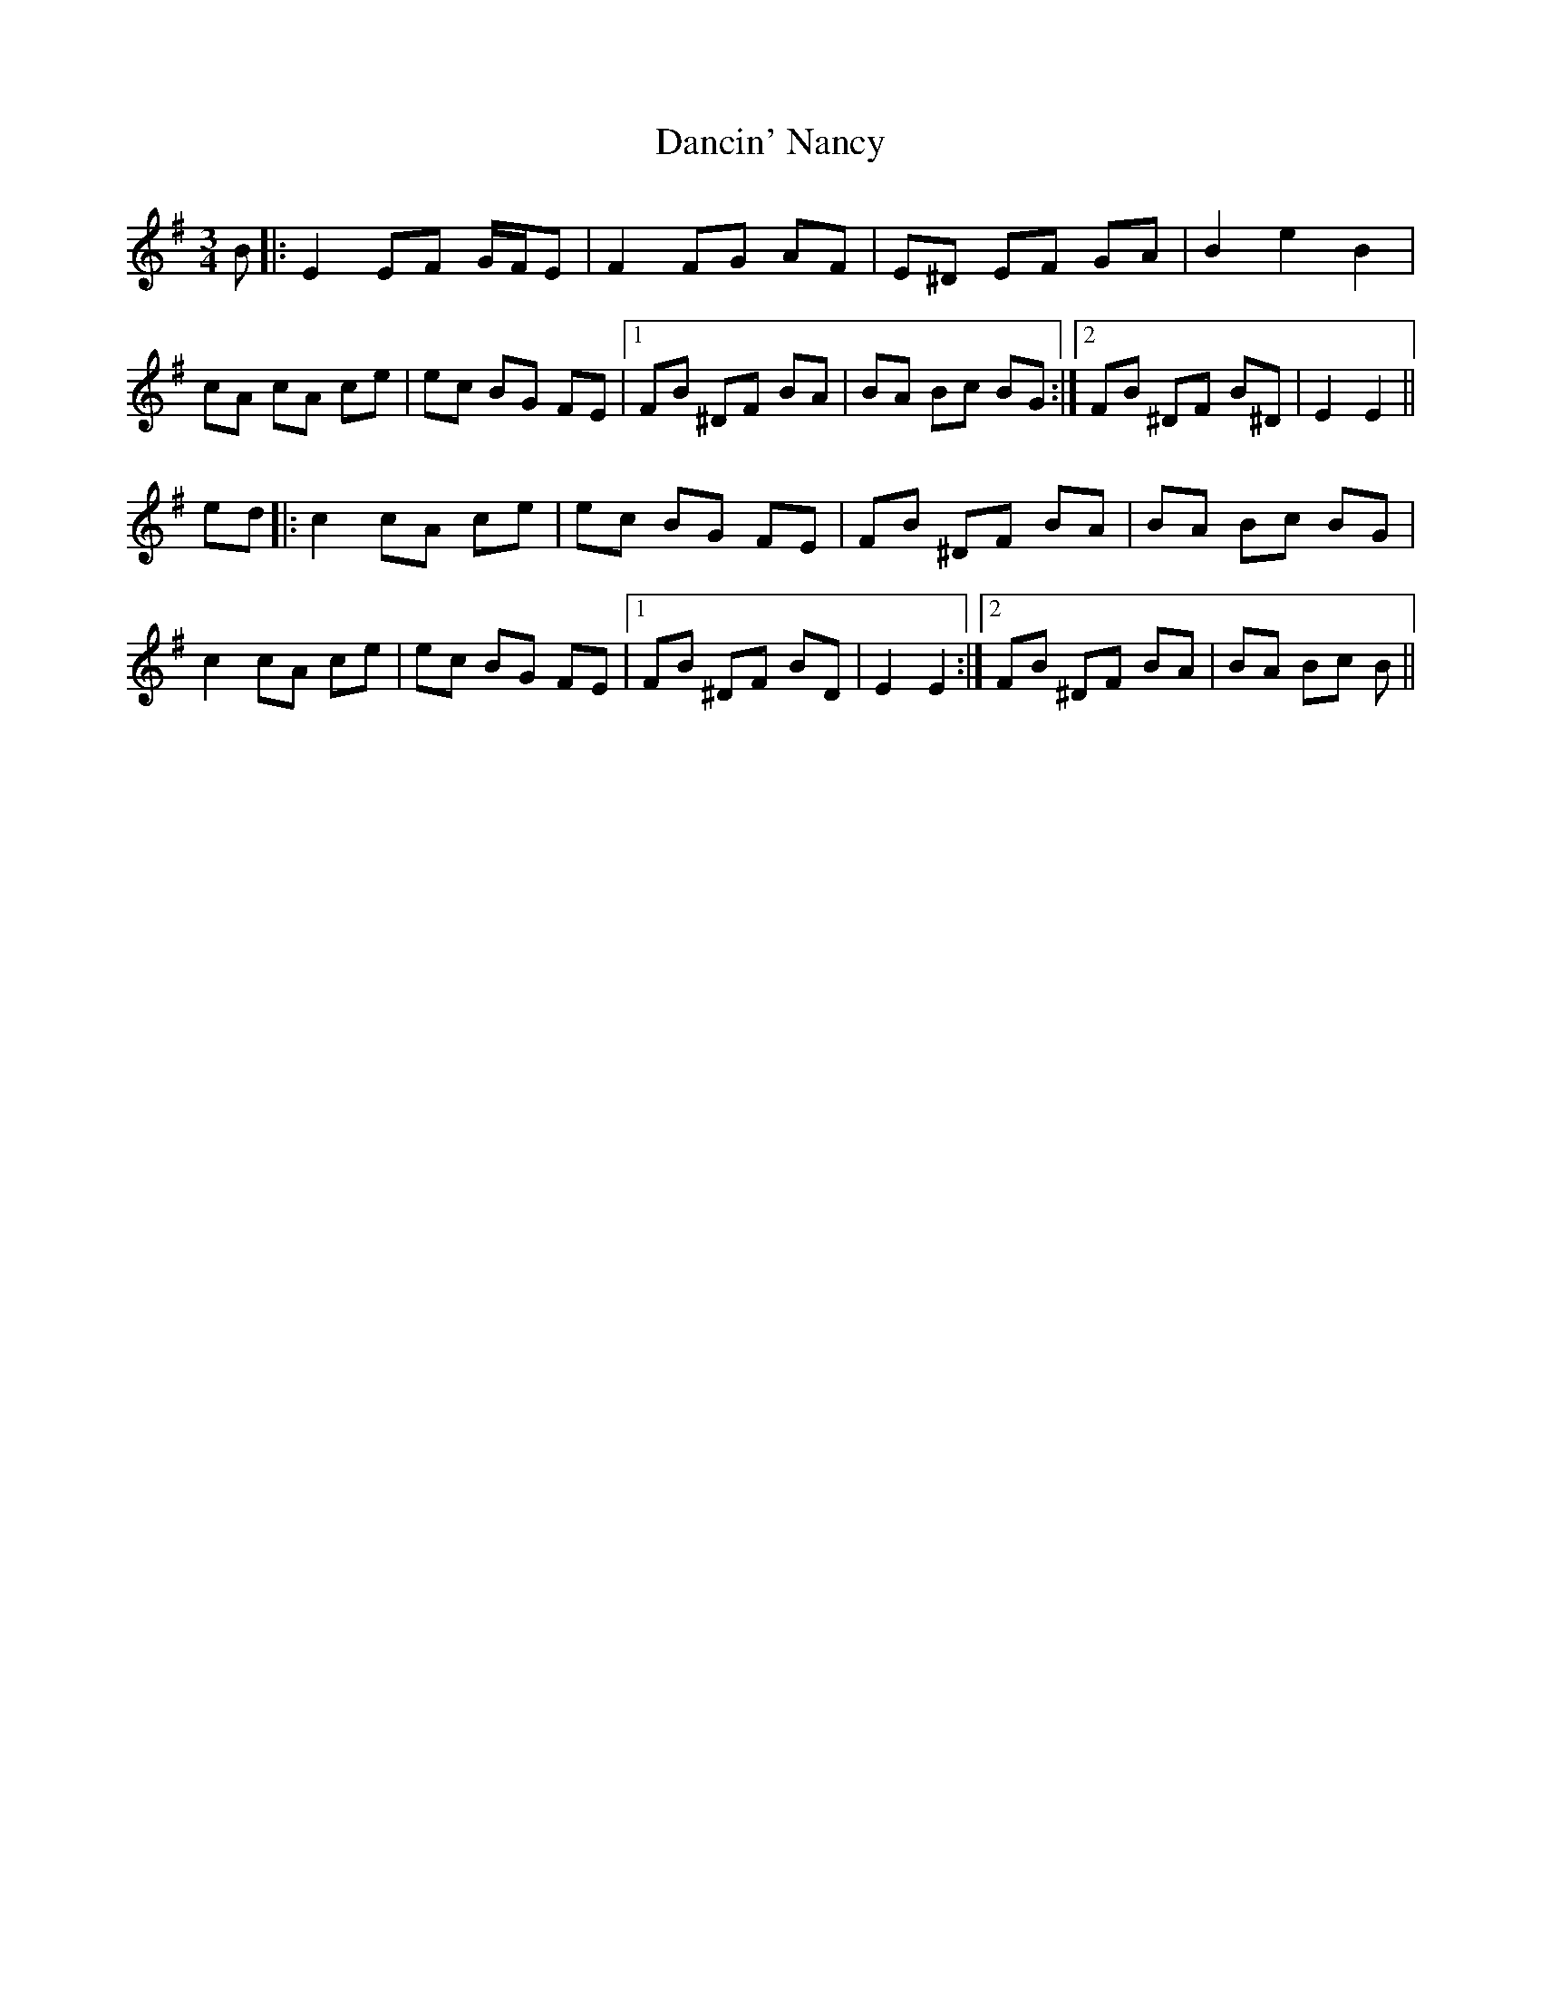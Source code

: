 X: 9323
T: Dancin' Nancy
R: mazurka
M: 3/4
K: Eminor
B|:E2 EF G/F/E|F2 FG AF|E^D EF GA|B2 e2 B2|
cA cA ce|ec BG FE|1 FB ^DF BA|BA Bc BG:|2 FB ^DF B^D|E2 E2||
ed|:c2 cA ce|ec BG FE|FB ^DF BA|BA Bc BG|
c2 cA ce|ec BG FE|1 FB ^DF BD|E2 E2:|2 FB ^DF BA|BA Bc B||

